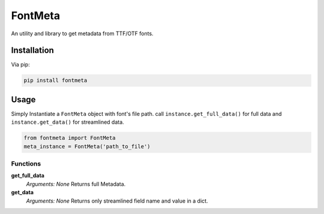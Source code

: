 FontMeta
==========

.. image:: https://badge.fury.io/py/fontmeta.svg
    :target: https://badge.fury.io/py/fontmeta

An utility and library to get metadata from TTF/OTF fonts.


============
Installation
============
Via pip:

.. code:: bash

   pip install fontmeta


=====
Usage
=====
Simply Instantiate a ``FontMeta`` object with font's file path. call ``instance.get_full_data()`` for full data and ``instance.get_data()`` for streamlined data.

.. code:: python

   from fontmeta import FontMeta
   meta_instance = FontMeta('path_to_file')


Functions
---------

**get_full_data**
  *Arguments: None*
  Returns full Metadata.

**get_data**
  *Arguments: None*
  Returns only streamlined field name and value in a dict.
